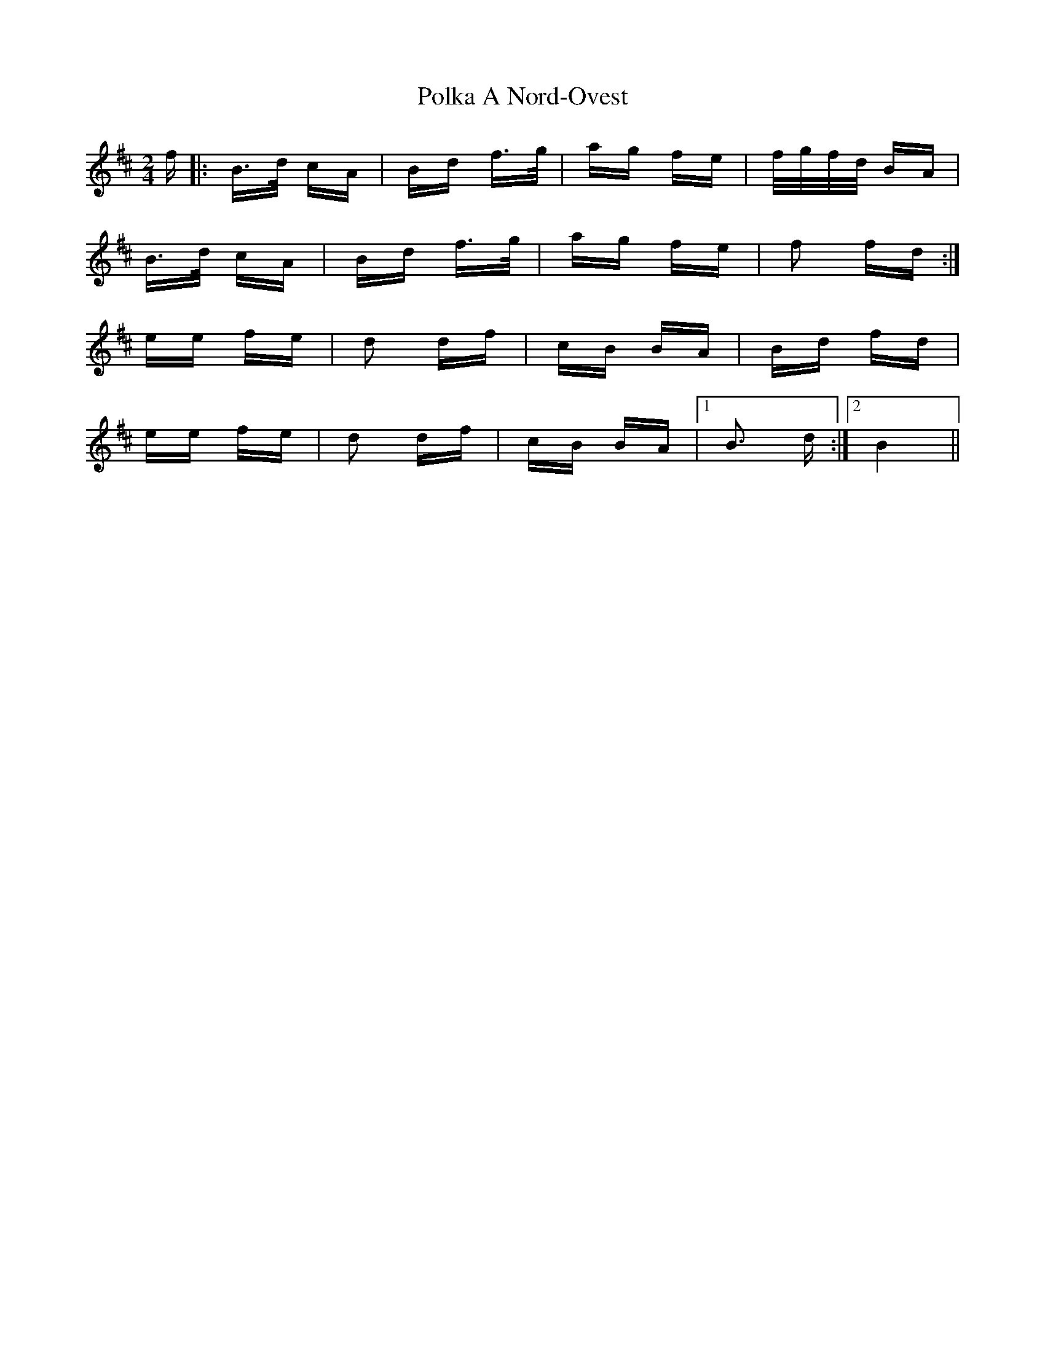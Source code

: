 X: 32698
T: Polka A Nord-Ovest
R: polka
M: 2/4
K: Bminor
f|:B>d cA|Bd f>g|ag fe|f/g/f/d/ BA|
B>d cA|Bd f>g|ag fe|f2 fd:|
ee fe|d2 df|cB BA|Bd fd|
ee fe|d2 df|cB BA|1 B3 d:|2 B4||

